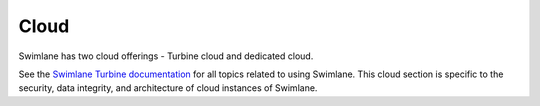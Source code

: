 Cloud
=====

Swimlane has two cloud offerings - Turbine cloud and dedicated cloud.

See the `Swimlane Turbine
documentation <../welcome-turbine/welcome-to-swimlane-turbine-documentation.rst>`__
for all topics related to using Swimlane. This cloud section is specific
to the security, data integrity, and architecture of cloud instances of
Swimlane.

